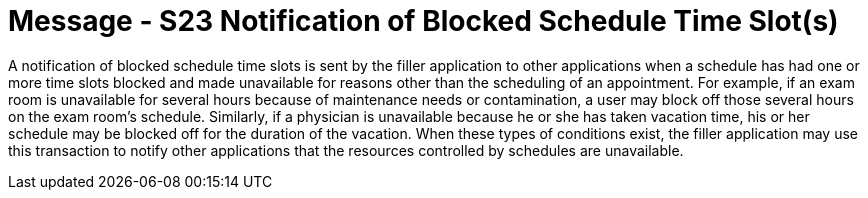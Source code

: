 = Message - S23 Notification of Blocked Schedule Time Slot(s)
:v291_section: "10.4.12"
:v2_section_name: "Notification of Blocked Schedule Time Slot(S) (Event S23)"
:generated: "Thu, 01 Aug 2024 15:25:17 -0600"

A notification of blocked schedule time slots is sent by the filler application to other applications when a schedule has had one or more time slots blocked and made unavailable for reasons other than the scheduling of an appointment. For example, if an exam room is unavailable for several hours because of maintenance needs or contamination, a user may block off those several hours on the exam room's schedule. Similarly, if a physician is unavailable because he or she has taken vacation time, his or her schedule may be blocked off for the duration of the vacation. When these types of conditions exist, the filler application may use this transaction to notify other applications that the resources controlled by schedules are unavailable.

